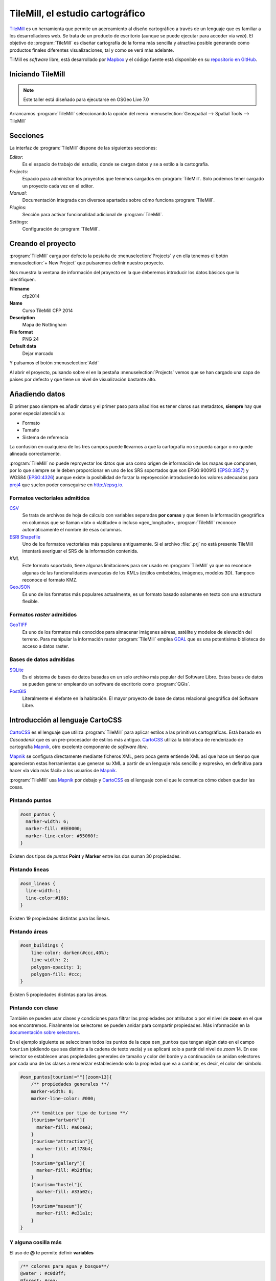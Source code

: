 .. _tallertilemill:

TileMill, el estudio cartográfico
================================================

TileMill_ es un herramienta que permite un acercamiento al diseño cartográfico
a través de un lenguaje que es familiar a los desarrolladores web. Se trata de
un producto de escritorio (aunque se puede ejecutar para acceder vía *web*).
El objetivo de :program:`TileMill` es diseñar cartografía de la forma más sencilla y
atractiva posible generando como productos finales diferentes visualizaciones,
tal y como se verá más adelante.

TilMill es *software* libre, está desarrollado por Mapbox_ y el código fuente
está disponible en su `repositorio en GitHub <https://github.com/mapbox/tilemill>`_.


.. _TileMill: http://www.mapbox.com/tilemill/
.. _Mapbox: http://www.mapbox.com


Iniciando TileMill
----------------------------

.. note:: Este taller está diseñado para ejecutarse en OSGeo Live 7.0

Arrancamos :program:`TileMill` seleccionando la opción del menú
:menuselection:`Geospatial --> Spatial Tools --> TileMill`

Secciones
--------------

La interfaz de :program:`TileMill` dispone de las siguientes secciones:

*Editor*:
  Es el espacio de trabajo del estudio, donde se cargan datos y se
  a estilo a la cartografía.
*Projects*:
  Espacio para administrar los proyectos que tenemos cargados en :program:`TileMill`.
  Solo podemos tener cargado un proyecto cada vez en el editor.
*Manual*:
  Documentación integrada con diversos apartados sobre cómo funciona
  :program:`TileMill`.
*Plugins*:
  Sección para activar funcionalidad adicional de :program:`TileMill`.
*Settings*:
  Configuración de :program:`TileMill`.

Creando el proyecto
-------------------------------

:program:`TileMill` carga por defecto la pestaña de :menuselection:`Projects` y en ella
tenemos el botón :menuselection:`+ New Project` que pulsaremos definir
nuestro proyecto.

.. image:: ../img/tilemillnewproject.png
   :width: 600 px
   :alt: Nuevo proyecto con TileMill
   :align: center

Nos muestra la ventana de información del proyecto en la que deberemos
introducir los datos básicos que lo identifiquen.

.. image:: ../img/tilemillprojectinfo.png
   :width: 600 px
   :alt: Información del nuevo proyecto
   :align: center

**Filename**
    cfp2014

**Name**
    Curso TileMill CFP 2014

**Description**
    Mapa de Nottingham

**File format**
    PNG 24

**Default data**
    Dejar marcado

Y pulsamos el botón :menuselection:`Add`

Al abrir el proyecto, pulsando sobre el en la pestaña
:menuselection:`Projects` vemos que se han cargado una capa de países por
defecto y que tiene un nivel de visualización bastante alto.

Añadiendo datos
------------------

El primer paso siempre es añadir datos y el primer paso para añadirlos es
tener claros sus metadatos, **siempre** hay que poner especial atención a:

* Formato
* Tamaño
* Sistema de referencia

La confusión en cualquiera de los tres campos puede llevarnos a que la
cartografía no se pueda cargar o no quede alineada correctamente.

:program:`TileMill` no puede reproyectar los datos que usa como origen de información
de los mapas que componen, por lo que siempre se le deben proporcionar en
uno de los SRS soportados que son EPSG:900913 (`EPSG:3857
<http://epsg.io/3857>`_) y WGS84 (`EPSG:4326
<http://epsg.io/4326>`_) aunque existe la posibilidad
de forzar la reproyección introduciendo los valores adecuados para `proj4
<http://proj.osgeo.org>`_ que suelen poder conseguirse en
http://epsg.io.

Formatos vectoriales admitidos
``````````````````````````````````````

CSV_
    Se trata de archivos de hoja de cálculo con variables separadas **por
    comas** y que tienen la información geográfica en columnas que se llaman
    «lat» o «latitude» o incluso «geo_longitude», :program:`TileMill` reconoce
    automáticamente el nombre de esas columnas.

`ESRI Shapefile`_
    Uno de los formatos vectoriales más populares
    antiguamente. Si el archivo :file:`.prj` no está presente TileMill
    intentará averiguar el SRS de la información contenida.

*KML*
    Este formato soportado, tiene algunas limitaciones para ser usado en
    :program:`TileMill` ya que no reconoce algunas de las funcionalidades avanzadas de
    los KMLs (estilos embebidos, imágenes, modelos 3D). Tampoco reconoce el
    formato KMZ.

GeoJSON_
    Es uno de los formatos más populares actualmente, es un formato
    basado solamente en texto con una estructura flexible.

.. _CSV: https://www.mapbox.com/tilemill/docs/crashcourse/point-data/
.. _ESRI Shapefile: https://www.mapbox.com/tilemill/docs/guides/add-shapefile/
.. _GeoJSON: http://geojson.org/

Formatos *raster* admitidos
``````````````````````````````````````

GeoTIFF_
  Es uno de los formatos más conocidos para almacenar imágenes aéreas,
  satélite y modelos de elevación del terreno. Para manipular la información
  raster :program:`TileMill` emplea `GDAL <http://gdal.org>`_ que es una potentisima
  biblioteca de acceso a datos raster.

.. _GeoTIFF: https://www.mapbox.com/tilemill/docs/guides/reprojecting-geotiff/

Bases de datos admitidas
``````````````````````````````````````

SQLite_
    Es el sistema de bases de datos basadas en un solo archivo más popular del
    Software Libre. Estas bases de datos se pueden generar empleando un
    software de escritorio como :program:`QGis`.

PostGIS_
    Literalmente el elefante en la habitación. El mayor proyecto de base de
    datos relacional geográfica del Software Libre.

.. _SQLite: https://www.mapbox.com/tilemill/docs/tutorials/sqlite-work/
.. _PostGIS: https://www.mapbox.com/tilemill/docs/guides/postgis-work/

Introducción al lenguaje CartoCSS
----------------------------------

CartoCSS_ es el lenguaje que utiliza :program:`TileMill` para aplicar estilos a las
primitivas cartográficas. Está basado en *Cascadenik* que es un
pre-procesador de estilos más antiguo. CartoCSS_ utiliza la
biblioteca de renderizado de cartografía Mapnik_, otro excelente
componente de *software libre*.

Mapnik_ se configura directamente mediante ficheros XML, pero poca gente
entiende XML así que hace un tiempo que aparecieron estas herramientas
que generan su XML a partir de un lenguaje más sencillo y expresivo, en
definitiva para hacer «la vida más fácil» a los usuarios de Mapnik_.

:program:`TileMill` usa Mapnik_ por debajo y CartoCSS_ es el lenguaje con el que
le comunica cómo deben quedar las cosas.

.. _CartoCSS: https://www.mapbox.com/tilemill/docs/manual/carto/
.. _Mapnik: http://www.mapnik.org/

Pintando puntos
```````````````````

.. code-block:: css

    #osm_puntos {
      marker-width: 6;
      marker-fill: #EE0000;
      marker-line-color: #55060f;
    }


Existen dos tipos de *puntos* **Point** y **Marker** entre los dos suman 30
propiedades.

.. image:: ../img/ejemplopuntos.png
   :width: 600 px
   :alt: ejemplo con algunos puntos dibujados
   :align: center

Pintando lineas
```````````````````

.. code-block:: css

  #osm_lineas {
    line-width:1;
    line-color:#168;
  }

Existen 19 propiedades distintas para las ĺíneas.

.. image:: ../img/ejemplolineas.png
   :width: 600 px
   :alt: ejemplo con algunas líneas dibujadas
   :align: center

Pintando áreas
````````````````
.. code-block:: css

  #osm_buildings {
      line-color: darken(#ccc,40%);
      line-width: 2;
      polygon-opacity: 1;
      polygon-fill: #ccc;
  }

Existen 5 propiedades distintas para las áreas.

.. image:: ../img/ejemploarea.png
   :width: 600 px
   :alt: ejemplo con áreas dibujadas
   :align: center


.. _pintandoconclase:

Pintando con clase
```````````````````````

También se pueden usar clases y condiciones para filtrar las propiedades por
atributos o por el nivel de **zoom** en el que nos encontremos. Finalmente los
selectores se pueden anidar para compartir propiedades. Más información en la
`documentación sobre selectores <https://www.mapbox.com/tilemill/docs/guides/selectors/>`_.

En el ejemplo siguiente se seleccionan todos los puntos de la capa
``osm_puntos`` que tengan algún dato en el campo ``tourism`` (pidiendo que sea
distinto a la cadena de texto vacía) y se aplicará solo a partir del nivel de
*zoom* 14. En ese selector se establecen unas propiedades generales de tamaño
y color del borde y a continuación se anidan selectores por cada una de las
clases a renderizar estableciendo solo la propiedad que va a cambiar, es decir,
el color del símbolo.

.. code-block:: css

    #osm_puntos[tourism!=""][zoom>13]{
        /** propiedades generales **/
        marker-width: 8;
        marker-line-color: #000;

        /** temático por tipo de turismo **/
        [tourism="artwork"]{
          marker-fill: #a6cee3;
        }
        [tourism="attraction"]{
          marker-fill: #1f78b4;
        }
        [tourism="gallery"]{
          marker-fill: #b2df8a;
        }
        [tourism="hostel"]{
          marker-fill: #33a02c;
        }
        [tourism="museum"]{
          marker-fill: #e31a1c;
        }
    }


.. image:: ../img/ejemplo-clases.png
   :width: 600 px
   :alt: ejemplo con clases
   :align: center



Y alguna cosilla más
```````````````````````

El uso de **@** te permite definir **variables**

.. code-block:: css

  /** colores para agua y bosque**/
  @water : #c0d8ff;
  @forest: #cea;

  /** estilos para usos del suelo
      de para agua y bosque **/
  #landusage{
      /* características generales */
      line-color: #000;
      line-width: 2;
      polygon-opacity: 1;

      [type="water"]{
        polygon-fill: @water;
      }
      [type="wood"]{
        polygon-fill: @forest;
      }
  }


Y existen funciones para operar sobre los colores para aclararlos, oscurecerlos, etc. (`referencia de color <https://www.mapbox.com/carto/api/2.3.0/#color>`_) :

.. code-block:: css

  @border-water: darken(@water,50%);

En algo como esto:

.. code-block:: css

  @water  : #c0d8ff;
  @forest : #cea;

  /** los bordes más oscuros **/
  @border-water  : darken(@water,50%);
  @border-forest : darken(@forest,50%);

  #landusage{
      /* características generales */
      line-width      : 2;
      polygon-opacity : 1;

      [type="water"]{
        polygon-fill : @water;
        line-color   : @border-water;
      }
      [type="wood"]{
        polygon-fill : @forest;
        line-color   : @border-forest;
      }
  }

Taller
--------------

En las siguientes secciones se espera que el alumno repita las acciones
propuestas para cargar los distintos tipos de datos soportados por TileMill
y aplicando estilos similares a los indicados.

Añadiendo una capa de puntos
``````````````````````````````

Procederemos ahora a añadir nuestra primera capa de puntos, para lo que
desplegaremos el menú de capas pulsando en el botón |btnmenucapas| y
seleccionamos :menuselection:`+ Add layer`

.. |btnmenucapas| image:: ../img/tilemillbtnmenucapa.png
    :width: 48 px
    :alt: Menú de capas
    :align: middle

En la ventana que aparece seleccionaremos la opción de
:menuselection:`PostGIS` y rellenamos los campos como se indica.

.. image:: ../img/tilemilladdpostgis.png
   :width: 600 px
   :alt: Añadiendo una capa PostGIS
   :align: center

**ID**
    osm_puntos

**Class**
    puntos

**Connection**
    dbname=nott-osm host=localhost port=5432 user=user password=user

**Table or subquery**
    osm_places

**Unique key field**
    osm_id

**Geometry field**
    geometry

**SRS**
    Seleccionamos ``900913``

Y pulsamos :menuselection:`Save & Style` para que añada los datos con un
estilo por defecto.

Veremos como inmediatamente aparece un punto en la zona de Inglaterra.

.. image:: ../img/tilemillpuntosnivel2.png
   :width: 600 px
   :alt: Añadiendo una capa PostGIS
   :align: center

Corrigiendo la visualización por defecto
^^^^^^^^^^^^^^^^^^^^^^^^^^^^^^^^^^^^^^^^^^^^^^^^^^

.. |btnconfigprj| image:: ../img/tilemillbtnconfigproyecto.png
    :width: 48 px
    :alt: Menú de capas
    :align: middle

En realidad nuestra zona de trabajo es bastante más pequeña que la que
muestra por defecto TileMill, por lo que modificaremos las preferencias para
que muestre por defecto una zona más ajustada a nuestro juego de datos. Para
ello pulsaremos en el botón de configuración del proyecto |btnconfigprj| y
lo configuramos de la siguiente forma:

Zoom
    Desplazar las barras para que los niveles de *zoom* estén entre 12 y 20

Center
   -1.1476,52.9531,12

Bounds
   -1.2488, 52.9083, -1.0771, 53.0076

.. image:: ../img/tilemillconfigproyecto.png
    :width: 348 px
    :alt: Menú de capas
    :align: center


Añadiendo elementos lineales
``````````````````````````````

Para representar las calles utilizaremos una de las *ayudas* que proporciona
ImpOSM; como ya hemos dicho, por defecto separa las vías en varias tablas,
pero también crea una vista de PostGIS que aglutina toda la información
relativa a estas.

Añadiremos una nueva capa de PostGIS que lea la información de la tabla
``osm_roads``

Para obtener todos los distintos tipos de vía podemos usar emplearemos
`pgAdmin III` donde podemos lanzar la consulta:

.. code-block:: sql

    SELECT type as tipo, count(type) as total
    FROM osm_roads
    GROUP BY type
    ORDER BY total DESC, tipo;

.. image:: ../img/tilemillsqllineales.png
    :width: 500 px
    :alt: Tipos de vía incluídos
    :align: center

Añadiremos una entrada para cada tipo de vía.

* residential
* footway
* service
* cycleway
* tertiary
* unclassified
* primary
* steps

Para representarlo usaremos el código como el siguiente:

.. code-block:: css

    #osm_lineas {
        line-width:1;
        line-color:#cce;
        [type = 'footway'], [type = 'cycleway'] {
              line-color:#f2f974;
        }
        [type = 'residential'],     [type = 'service']  {
              line-color:#aaa;
        }
        [type = 'steps'] {
              line-color:#7cc7fd;
        }
        [type = 'unclassified'] {
              line-color:#ff9f3b;
        }
        [type = 'primary'] {
              line-width:2;
              line-color:darken(#ff9f3b, 30%);
        }
        [type = 'tertiary'] {
              line-width:1.5;
              line-color:darken(#8beb18, 10%);
        }
    }

Añadiendo los edificios
``````````````````````````````

Añadiremos ahora los edificios, que están en la tabla `osm_buildings`.

.. code-block:: css

    #osm_edificios {
      line-color:#a71b62;
      line-width:0.5;
      polygon-opacity:1;
      polygon-fill:#d86ebb;
    }

.. important:: El **orden de renderizado** de las capas es el
   orden en el que aparecen en el gestor de capas |btnmenucapas|, para
   cambiar el orden basta pulsar en el indicador del tipo de capa (puntos,
   líneas y áreas) que hay junto al nombre y arrastrar hacia arriba o hacia
   abajo la capa.

Añadiendo etiquetas
``````````````````````````````

.. |btnfuentes| image:: ../img/tilemillbtnfuentes.png
   :width: 48 px
   :alt: botón del gestor de fuentes
   :align: middle

Por último, añadiremos los nombres de las calles, para lo cual primero
tenemos que definir una variable, preferentemente al principio de todas las
definiciones, que tenga el nombre de la fuente y las posibles fuentes
sustitutas si la fuente no está instalada en el sistema.

.. code-block:: css

    @futura_med: "Futura Medium","Function Pro Medium","Ubuntu Regular","Trebuchet MS Regular","DejaVu Sans Book";

:program:`TileMill` incorpora un gestor de fuentes que nos permite ver qué fuentes hay
instaladas en el sistema al que se accede empleando el botón de fuentes
|btnfuentes|, las fuentes instaladas aparecen en **negrita** y el gestor nos
permite copiar y pegar literalmente el nombre de la fuente.

Aunque la capa de calles ya tiene el campo `name` que es el que vamos a
utilizar, es siempre muy recomendable volver a añadir la capa y usarla
exclusivamente para las etiquetas. En este caso rellenaremos los campos con
los siguientes datos:

**ID**
  calles_nombres

**Class**
  nombres

**Connection**
    dbname=nott-osm host=localhost port=5432 user=user password=user

**Table or subquery**
    (SELECT * FROM osm_roads WHERE name IS NOT NULL) AS foo

**Unique key field**
    osm_id

**Geometry field**
    geometry

**SRS**
    Seleccionamos ``900913``

En esta ocasión en vez de la tabla, hemos usado una subconsulta, de forma
que solo carguemos en memoria las entidades que tengan algún valor en el
campo `name`. A las subconsultas hay que añadirles un alias para que
:program:`TileMill` las reconozca.

:program:`TileMill` habrá asignado a la capa un estilo por defecto para capas de
líneas, aunque nosotros lo vamos a modificar para que represente textos:

.. code-block:: css

   #calles_nombres {
       text-name: "[name]";
       text-face-name: @futura_med;
       text-placement: line;
   }

.. |btnayudainline| image:: ../img/tilemillbtnayudainline.png
   :width: 48px
   :alt: Botón de ayuda
   :align: middle

Estos son los elementos mínimos para que una etiqueta aparezca en TileMill,
aunque si vamos a la ayuda del programa |btnayudainline| y vemos la sección
`text` veremos que las etiquetas tienen 30 opciones de configuración
distintas.

.. image:: ../img/tilemillayudatexto.png
   :width: 600 px
   :alt: Ayuda de texto desplegada
   :align: center

Más sobre el lenguaje CartoCSS
-------------------------------------

.. _iconosmarcadores:

Usando iconos como marcadores
`````````````````````````````````

Para usar los iconos deben referenciarse con una
ruta relativa a la carpeta del proyecto

Por ejemplo para pintar puntos de interés

.. code-block:: css

  .amenity.place[zoom=15] {
    [type='police']{
      point-file: url(../res/comi-9px.png);
    }
    [type='fuel'] {
      point-file: url(../res/petrol-9px.png);
    }
    [type='townhall'],
    [type='university'] {
      point-file: url(../res/poi-9px.png);
    }
  }


.. image:: ../img/ejemploiconos.png
   :width: 600 px
   :alt: ejemplo con iconos
   :align: center

Pintando cajas de carretera
```````````````````````````````

.. code-block:: css

  .highway[TYPE='motorway'] {
    .line[zoom>=7]  {
      line-color:spin(darken(@motorway,36),-10);
      line-cap:round;
      line-join:round;
    }
    .fill[zoom>=10] {
      line-color:@motorway;
      line-cap:round;
      line-join:round;
    }
  }

  .highway[zoom=13] {
    .line[TYPE='motorway']      { line-width: 2.0 + 2; }
    .fill[TYPE='motorway']      { line-width: 2.0; }
  }

.. image:: ../img/ejemplocaja.png
   :width: 350 px
   :alt: ejemplo con carreteras
   :align: center



Extra: OSM-Bright
---------------------------

Mapbox_ ha liberado un proyecto en TileMill_ para presentar datos de OSM con
un estilo atractivo y bien documentado. Para poder usar este proyecto debemos
descargar algunos datos base (línea de costa y límites administrativos) y
luego ejecutar un *script* configurando algunos parámetros en un fichero.

En este caso usaremos como fuente de datos de nuevo el fichero de extracción
de OSM de Nottingham, creando una nueva base de datos e importando el fichero
usando :program:`imposm`  y un fichero de *mapping* de etiquetas proporcionado por
OSM-Bright.

En primer lugar nos esplazamos a la carpeta de trabajo y activamos un entorno
virtual con ``imposm 2.5.0`` instalado:

.. code-block:: bash

    $ cd /home/user/tallerimposm
    $ source venv/bin/activate
    (venv)$ imposm --version
    Enabling Shapely speedups.
    imposm 2.5.0


A continuación descargamos OSM-Bright y lo descomprimimos obteniendo una
carpeta :file:`osm-bright-master` a la que nos desplazaremos:

.. code-block:: bash

    (venv)$ wget -O osmbright.zip "https://github.com/mapbox/osm-bright/archive/master.zip"
    (venv)$ unzip osmbright.zip
    ...
    (venv)$ cd osm-bright-master

En esta carpeta descargaremos tres ficheros con cartografía (puede tardar un
rato, uno de ellos es bastante pesado):

.. code-block:: bash

    (venv)$ wget http://tilemill-data.s3.amazonaws.com/osm/coastline-good.zip
    (venv)$ wget http://tilemill-data.s3.amazonaws.com/osm/shoreline_300.zip
    (venv)$ wget http://mapbox-geodata.s3.amazonaws.com/natural-earth-1.3.0/physical/10m-land.zip

Creamos la base de datos ``nott-osm-2`` y activamos la extensión de PostGIS:

.. code-block:: bash

    (venv)$ createdb -E UTF8 nott-osm-2
    (venv)$ psql -d nott-osm-2 -c "create extension postgis"

Y ya estamos listos para cargar la base de datos usando :program:`imposm`  y el
fichero e *mapping* que hay en la carpeta :file:`imposm-mapping.py`:

.. code-block:: bash

    (venv)$ imposm --user user -d nott-osm-2 -m imposm-mapping.py \
        --read --write --optimize --deploy-production-tables \
        /usr/local/share/data/osm/Nottingham.osm.bz2

El siguiente paso es configurar el fichero de OSM-Bright, para ello copiamos
el archivo de ejemplo :file:`configure.py.sample` y lo editamos con *medit*:


.. code-block:: bash

    (venv)$ cp configure.py.sample configure.py
    (venv)$ medit configure.py

En este fichero deberemos establecer:

- :program:`imposm`  como el importador que hemos usado
- Si queremos, un nombre para el proyecto
- Los parámetros de conexión a la base de datos
- Las coordenadas de la zona de interés, que para la zona de
  Nottingham son ``-139015.78, 6966053.88,-119902.22, 6984403.83``

.. image:: ../img/osmbright-configure.png
   :width: 500 px
   :alt: Configuración de OSM Bright
   :align: center

Con el fichero correctamente configurado estamos listos para crear el proyecto
de TileMill. Simplemente en la misma carpeta ejecutamos el *script*
:file:`make.py`:

.. code-block:: bash

    (venv)$ python make.py
    installing to /home/user/Documents/MapBox/project/OSMBrightNottingham

A continuación podemos abrir :program:`TileMill` y deberíamos de tener un nuevo proyecto.
Al abrir este proyecto probablemente tarde unos segundos en responder ya que
tiene que traer de la base de datos un buen número de elementos. Tras unos
instantes podremos navegar por la cartografía. Si activamos el *plugin*
``tilemill-lots`` podremos además ver cómo cambia la simbología en los
diferentes niveles de *zoom*.

.. image:: ../img/tilemillosmbright.png
   :width: 800 px
   :alt: La zona de trabajo usando OSM Bright y varios niveles de zoom.
   :align: center

La configuración de este proyecto es amplia y compleja, pero activando y
desactivando capas y usando el mencionado *plugin* podemos ir repasando cómo
se han ido filtrando los diferentes tipos, y cómo los diseñadores han ido
jugando con los niveles de *zoom* para definir la simbología desde las escalas
más pequeñas hasta las de mayor detalle.


Exportando los mapas
---------------------------

TileMill_ genera diferentes productos cartográficos a partir del diseño
realizado. Es decir, una vez estamos satisfechos con la simbología, podemos
exportar el mapa en diferentes formatos y que responden a diferentes
necesidades.


.. image:: ../img/tilemill-export-menu.png
   :width: 200 px
   :alt: Menú de exportación de TileMill
   :align: center

* Carga en Mapbox_: subir las teselas al servicio de este proveedor
  para poder insertarlo fácilmente en nuestras aplicaciones *web*.
* PNG: generar una única imagen, lista para insertar en cualquier informe,
  página *web* o cualquier otro documento.
* PDF: genear una única imagen dentro de un documento en formato PDF.
* MBTiles: renderizar las teselas en un fichero en formato MBTiles_. Este
  fichero luego puede utilizarse en cualquier aplicación que soporte este
  formato.
* SVG: la salida en este formato mantiene el formato vectorial y puede ser
  utilizado por ejemplo para impresiones de alta calidad al permitir su
  escalado sin perder detalle.
* XML de Mapnik: esta salida no devuelve una imagen sino un fichero para
  la librería Mapnik_ que podemos luego utilizar con otras herramientas.
  En este fichero se encuentra definido todo lo necesario para acceder a los
  datos y darles la simbología seleccionada.

.. _MBTiles: https://www.mapbox.com/developers/mbtiles/


Montando un TMS
`````````````````````

Como hemos visto, TileMill_ genera un fichero en formato MBTiles_ para poder
llevar nuestra renderización de un sitio a otro fácilmente. En ocasiones por
otro lado, resulta conveniente exportar las teselas almacenadas en la base de
datos de este formato a una estructura de carpetas siguiendo el estándar TMS_,
ya que de esta forma puede resultar accesible por ejemplo por un cliente *web*
como OpenLayers_.

Para extraer las imágenes de este tipo de ficheros podemos usar la herramienta
`mbutil <https://github.com/mapbox/mbutil>`_, desarrollada por Mapbox_ y que
ofrece un ejecutable para la línea de comandos que exporta el fichero
fácilmente.

Para instalarla teniendo un entorno virtual activado basta con ejecutar:

.. code-block:: bash

  (venv)$ pip install mbutil

Para generar un TMS ejecutamos:

.. code-block:: bash

   (venv)$ mb-util --scheme=tms exportado.mbtiles directorio/


.. _TMS: http://wiki.osgeo.org/wiki/Tile_Map_Service_Specification
.. _OpenLayers: http://www.openlayers.org

Otras alimañas
---------------

Extensiones
```````````````````````````

TileMill_ es un *software* que dispone de extensiones conocidas como
*plugins*. Esta funcionalidad se introdujo a partir de la versión 0.9
aprovechando que NodeJS_, el *software* sobre el que está construído.,
facilitó el mecanismo para gestionarlos.

Las funcionalidades principales de TileMill_ se agrupan en cuatro extensiones
básicas que no se pueden desactivar (marcadas como *Core*) y 7 extensiones
opcionales disponibles que añaden funcionaliades diversas como poder ver el
mapa en varios niveles de *zoom* a la vez, poder utilizar mapas de Mapbox_
como mapa base o poder ordenar las columnas en la vista de tabla.

.. image:: ../img/tilemill-plugins.png
   :width: 600 px
   :alt: ejemplo de mapa interactivo
   :align: center

.. _NodeJS: http://www.nodejs.org/



Mapas interactivos
```````````````````````````

:program:`TileMill` admite cierta interactividad que se puede configurar para cada mapa.
Esta interactividad solo es útil si se va a subir el mapa al servicio de
alojamiento de teselas de Mapbox_, ya que en los productos generados revisados
(imágenes, MBTiles, etc.) no se puede acceder a esta funcionaliad. El proyecto
*Geography Class* está cargado por defecto en la instalación de :program:`TileMill` y es
un ejemplo excelente de interacción en el mapa.

.. image:: ../img/ejemplointeractivo.png
   :width: 600 px
   :alt: ejemplo de mapa interactivo
   :align: center

Las dos características más interesantes a configurar son:

* Leyenda: aparecerá sobre el mapa en la esquina inferior derecha. Se
  trata de un documento HTML estático que deberemos editar directamente en TileMill.
* *Tooltip*: se configura una plantilla en HTML en la que se puede hacer
  referencia a los valores del objeto sobre el que el ratón se posiciona.
  El *tooltip* solo puede acceder a los campos de una única capa.

Estas opciones se establecen haciendo clic sobre el icono con forma de mano en
la parte inferior izquierda de la interfaz de TileMill.

.. image:: ../img/tilemill-teaser.png
   :width: 600 px
   :alt: ejemplo de mapa interactivo
   :align: center

Ejercicio
---------------------------

Empleando la cartografía existente en la base de datos :file:`nott-osm` se
requiere realizar un diseño cartográfico que destaque los siguientes
elementos:

.. image:: ../img/ejcfp2014.png
   :width: 400 px
   :alt: ejemplo de resolución del ejercicio
   :align: center


Vías
``````````````````````````````````````

Se destacará la red viaria de forma que exista una clasificación de
carreteras que permita identificar visualmente los siguientes tipos:

* *motorway* y *motorway_link*
* *trunk* y *trunk_link*
* *primary* y *primary_link*
* *secondary* y *secondary_link*
* *tertiary*
* *residential*
* *pedestrian*, *path* y *cycleway*
* *rail*
* *resto*

Tabla
    osm_roads

Edificios
``````````````````````````````````````

Se destacará el entramado urbano que permita diferenciar los siguientes
tipos:

* *city_hall*, *conservatory* y *museum*
* *college*, *library* y *university*
* *flat*, *flats*, *house* y *residential*
* *industrial*, *light_industry_units*
* *retail*, *shop*, *shopping_mall* y *shops*
* *resto*

Tabla
    osm_buildings

Áreas
``````````````````````````````````````

Se destacarán con un color distinto debajo de la capa de edificios las
siguientes áreas urbanas:

* *commercial*, *retail*
* *hospital*
* *industrial*
* *nature_reserve*, *park*, *wood*
* *residential*
* *university*

En caso de existir una correspondencia entre un tipo de edificios y un área,
el área deberá ser un 20% más oscura que el edificio pero emplear el mismo
tono, además los polígonos de área deberán tener una opacidad del 10%.

*¿Qué tabla hay que emplear?* Abre la aplicación :menuselection:`Geospatial
--> Databases -->` :program:`pgAdminIII` y explora la base de datos
**nott-osm** para averiguar dónde está la información.

Lugares de interés
``````````````````````````````````````

Para la simbología de lugares de interés emplearemos la biblioteca de símbolos
Maki_ desarrollada también por la empresa *Mapbox* y el código que hemos visto
en la sección :ref:`iconosmarcadores`. Se representarán las comisarías de
policía |icopoli| y los hospitales |icohosp| cada uno con su símbolo puntual
distintivo.

La biblioteca de iconos *Maki* ha sido especialmente diseñada para ser
empleada con :program:`TileMill` y proporciona los iconos tanto en
formato raster (:file:`.png`) como en formato vectorial (:file:`.svg`).
En la página *web* está el enlace para descargar la biblioteca en ambos
formatos en un archivo :file:`.zip`. También se puede encontrar el
`enlace a un tutorial sobre las posibilidadesde empleo en TileMill
<https://www.mapbox.com/tilemill/docs/guides/using-maki-icons/>`_.

Para usar las imágenes de Policía y Hospital:

#. Crearemos una carpeta :file:`imgs` dentro del directorio del proyecto
   que podemos encontrar en :file:`/home/user/Documents/MapBox/project/cfp2014`.

#. Descomprimimos el archivo :file:`.zip`, que es una copia del repositorio
   de *GitHub*, y navegamos hasta la carpeta :file:`renders`.

#. Copiaremos las imágenes :file:`police*.png` y :file:`hospital*.png` en el
   directorio :file:`imgs` que hemos creado anteriormente.


.. important:: *¿Qué tabla hay que emplear?* Abre la aplicación
    :menuselection:`Geospatial --> Databases -->` :program:`pgAdminIII`
    y explora la base de datos **nott-osm** para averiguar dónde está la información.

.. |icopoli| image:: ../img/police-24@2x.png
   :width: 24px
   :alt: Icono de comisaría
   :align: middle

.. |icohosp| image:: ../img/hospital-24@2x.png
   :width: 24px
   :alt: Icono de hospital
   :align: middle

.. _Maki: https://www.mapbox.com/maki/

Referencias y enlaces
---------------------------
* `Página principal de TileMill <http://mapbox.com/TileMill/>`_
* `Referencia del lenguaje CartoCSS <http://mapbox.com/carto/>`_
* `Estilo OSM Bright de Mapbox para cartografía de OpenStreetMap <https://github.com/mapbox/osm-bright>`_


